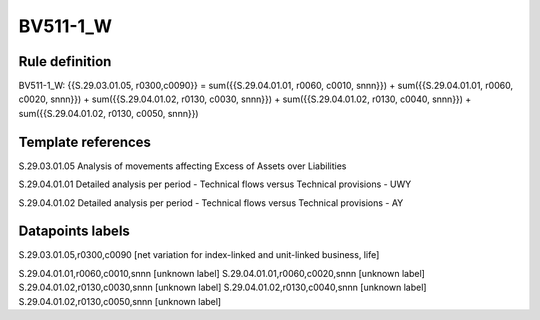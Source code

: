 =========
BV511-1_W
=========

Rule definition
---------------

BV511-1_W: {{S.29.03.01.05, r0300,c0090}} = sum({{S.29.04.01.01, r0060, c0010, snnn}}) + sum({{S.29.04.01.01, r0060, c0020, snnn}}) + sum({{S.29.04.01.02, r0130, c0030, snnn}}) + sum({{S.29.04.01.02, r0130, c0040, snnn}}) + sum({{S.29.04.01.02, r0130, c0050, snnn}})


Template references
-------------------

S.29.03.01.05 Analysis of movements affecting Excess of Assets over Liabilities

S.29.04.01.01 Detailed analysis per period - Technical flows versus Technical provisions - UWY

S.29.04.01.02 Detailed analysis per period - Technical flows versus Technical provisions - AY


Datapoints labels
-----------------

S.29.03.01.05,r0300,c0090 [net variation for index-linked and unit-linked business, life]

S.29.04.01.01,r0060,c0010,snnn [unknown label]
S.29.04.01.01,r0060,c0020,snnn [unknown label]
S.29.04.01.02,r0130,c0030,snnn [unknown label]
S.29.04.01.02,r0130,c0040,snnn [unknown label]
S.29.04.01.02,r0130,c0050,snnn [unknown label]


